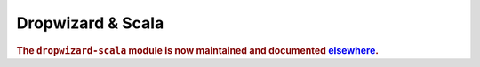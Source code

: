 .. _manual-scala:

##################
Dropwizard & Scala
##################

.. highlight:: text

.. rubric:: The ``dropwizard-scala`` module is now maintained and documented `elsewhere <https://github.com/datasift/dropwizard-scala>`_.
